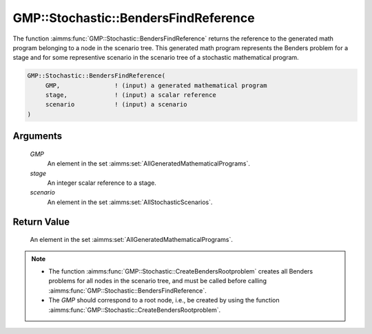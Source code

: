 .. aimms:function:: GMP::Stochastic::BendersFindReference(GMP, stage, scenario)

.. _GMP::Stochastic::BendersFindReference:

GMP::Stochastic::BendersFindReference
=====================================

The function :aimms:func:`GMP::Stochastic::BendersFindReference` returns the
reference to the generated math program belonging to a node in the
scenario tree. This generated math program represents the Benders
problem for a stage and for some representive scenario in the scenario
tree of a stochastic mathematical program.

.. code-block:: aimms

    GMP::Stochastic::BendersFindReference(
         GMP,               ! (input) a generated mathematical program
         stage,             ! (input) a scalar reference
         scenario           ! (input) a scenario
    )

Arguments
---------

    *GMP*
        An element in the set :aimms:set:`AllGeneratedMathematicalPrograms`.

    *stage*
        An integer scalar reference to a stage.

    *scenario*
        An element in the set :aimms:set:`AllStochasticScenarios`.

Return Value
------------

    An element in the set :aimms:set:`AllGeneratedMathematicalPrograms`.

.. note::

    -  The function :aimms:func:`GMP::Stochastic::CreateBendersRootproblem` creates
       all Benders problems for all nodes in the scenario tree, and must be
       called before calling :aimms:func:`GMP::Stochastic::BendersFindReference`.

    -  The *GMP* should correspond to a root node, i.e., be created by using
       the function :aimms:func:`GMP::Stochastic::CreateBendersRootproblem`.

.. seealso::

    - :aimms:func:`GMP::Instance::GenerateStochasticProgram`.
    - :aimms:func:`GMP::Stochastic::BendersFindFeasibilityReference`.
    - :aimms:func:`GMP::Stochastic::CreateBendersRootproblem`.
